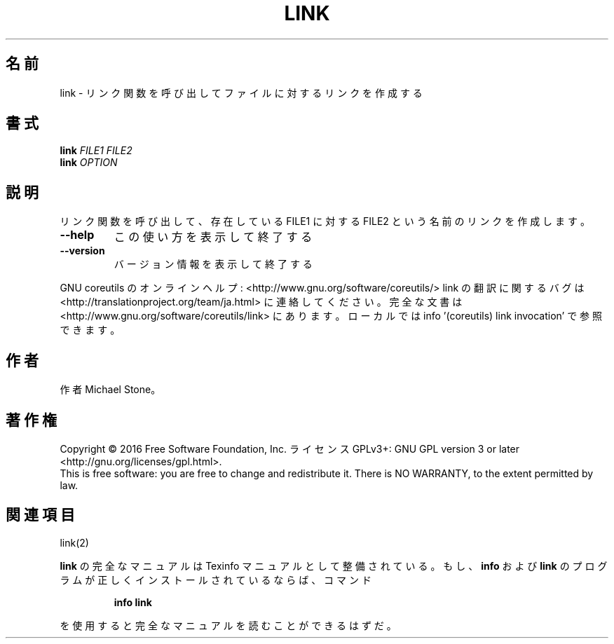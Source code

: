 .\" DO NOT MODIFY THIS FILE!  It was generated by help2man 1.44.1.
.TH LINK "1" "2016年2月" "GNU coreutils" "ユーザーコマンド"
.SH 名前
link \- リンク関数を呼び出してファイルに対するリンクを作成する
.SH 書式
.B link
\fIFILE1 FILE2\fR
.br
.B link
\fIOPTION\fR
.SH 説明
.\" Add any additional description here
.PP
リンク関数を呼び出して、存在している FILE1 に対する FILE2 という名前のリンクを作成します。
.TP
\fB\-\-help\fR
この使い方を表示して終了する
.TP
\fB\-\-version\fR
バージョン情報を表示して終了する
.PP
GNU coreutils のオンラインヘルプ: <http://www.gnu.org/software/coreutils/>
link の翻訳に関するバグは <http://translationproject.org/team/ja.html> に連絡してください。
完全な文書は <http://www.gnu.org/software/coreutils/link> にあります。
ローカルでは info '(coreutils) link invocation' で参照できます。
.SH 作者
作者 Michael Stone。
.SH 著作権
Copyright \(co 2016 Free Software Foundation, Inc.
ライセンス GPLv3+: GNU GPL version 3 or later <http://gnu.org/licenses/gpl.html>.
.br
This is free software: you are free to change and redistribute it.
There is NO WARRANTY, to the extent permitted by law.
.SH 関連項目
link(2)
.PP
.B link
の完全なマニュアルは Texinfo マニュアルとして整備されている。もし、
.B info
および
.B link
のプログラムが正しくインストールされているならば、コマンド
.IP
.B info link
.PP
を使用すると完全なマニュアルを読むことができるはずだ。
